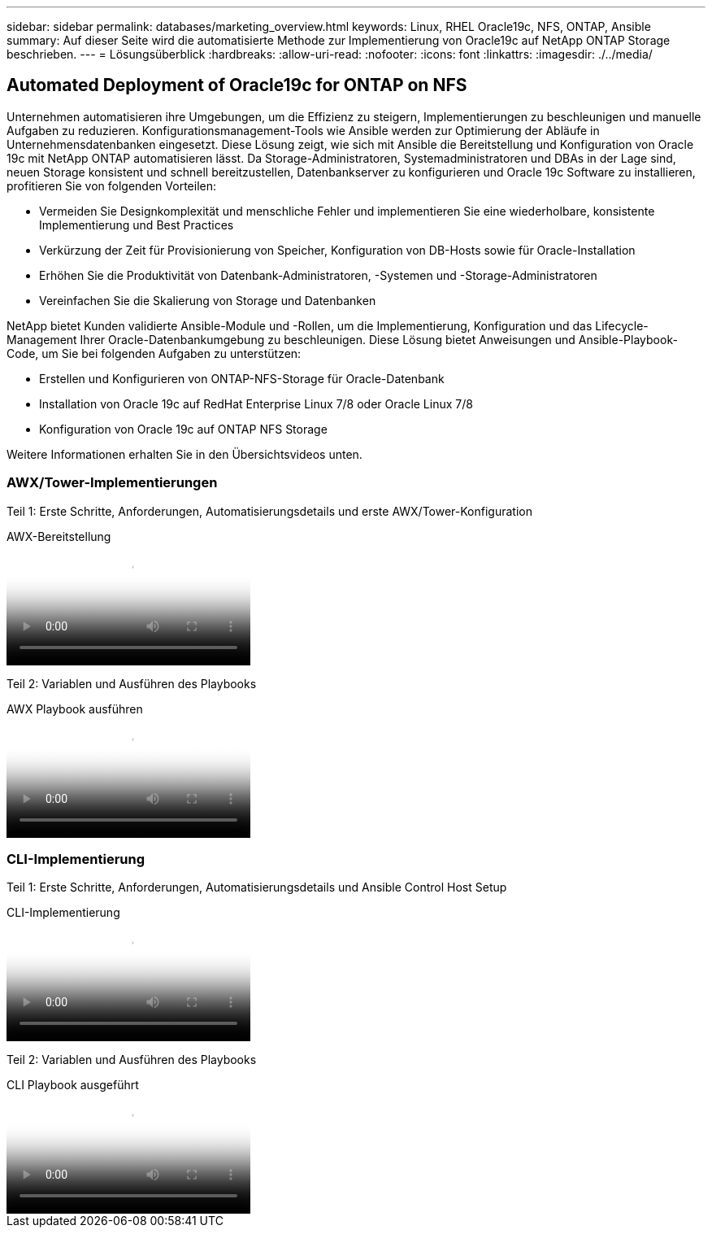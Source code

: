 ---
sidebar: sidebar 
permalink: databases/marketing_overview.html 
keywords: Linux, RHEL Oracle19c, NFS, ONTAP, Ansible 
summary: Auf dieser Seite wird die automatisierte Methode zur Implementierung von Oracle19c auf NetApp ONTAP Storage beschrieben. 
---
= Lösungsüberblick
:hardbreaks:
:allow-uri-read: 
:nofooter: 
:icons: font
:linkattrs: 
:imagesdir: ./../media/




== Automated Deployment of Oracle19c for ONTAP on NFS

Unternehmen automatisieren ihre Umgebungen, um die Effizienz zu steigern, Implementierungen zu beschleunigen und manuelle Aufgaben zu reduzieren. Konfigurationsmanagement-Tools wie Ansible werden zur Optimierung der Abläufe in Unternehmensdatenbanken eingesetzt. Diese Lösung zeigt, wie sich mit Ansible die Bereitstellung und Konfiguration von Oracle 19c mit NetApp ONTAP automatisieren lässt. Da Storage-Administratoren, Systemadministratoren und DBAs in der Lage sind, neuen Storage konsistent und schnell bereitzustellen, Datenbankserver zu konfigurieren und Oracle 19c Software zu installieren, profitieren Sie von folgenden Vorteilen:

* Vermeiden Sie Designkomplexität und menschliche Fehler und implementieren Sie eine wiederholbare, konsistente Implementierung und Best Practices
* Verkürzung der Zeit für Provisionierung von Speicher, Konfiguration von DB-Hosts sowie für Oracle-Installation
* Erhöhen Sie die Produktivität von Datenbank-Administratoren, -Systemen und -Storage-Administratoren
* Vereinfachen Sie die Skalierung von Storage und Datenbanken


NetApp bietet Kunden validierte Ansible-Module und -Rollen, um die Implementierung, Konfiguration und das Lifecycle-Management Ihrer Oracle-Datenbankumgebung zu beschleunigen. Diese Lösung bietet Anweisungen und Ansible-Playbook-Code, um Sie bei folgenden Aufgaben zu unterstützen:

* Erstellen und Konfigurieren von ONTAP-NFS-Storage für Oracle-Datenbank
* Installation von Oracle 19c auf RedHat Enterprise Linux 7/8 oder Oracle Linux 7/8
* Konfiguration von Oracle 19c auf ONTAP NFS Storage


Weitere Informationen erhalten Sie in den Übersichtsvideos unten.



=== AWX/Tower-Implementierungen

Teil 1: Erste Schritte, Anforderungen, Automatisierungsdetails und erste AWX/Tower-Konfiguration

.AWX-Bereitstellung
video::d844a9c3-4eb3-4512-bf21-b01200f09f66[panopto]
Teil 2: Variablen und Ausführen des Playbooks

.AWX Playbook ausführen
video::6da1b960-e1c9-4950-b750-b01200f0bdfa[panopto]


=== CLI-Implementierung

Teil 1: Erste Schritte, Anforderungen, Automatisierungsdetails und Ansible Control Host Setup

.CLI-Implementierung
video::373e7f2a-c101-4292-a3e4-b01200f0d078[panopto]
Teil 2: Variablen und Ausführen des Playbooks

.CLI Playbook ausgeführt
video::d58ebdb0-8bac-4ef9-b4d1-b01200f95047[panopto]